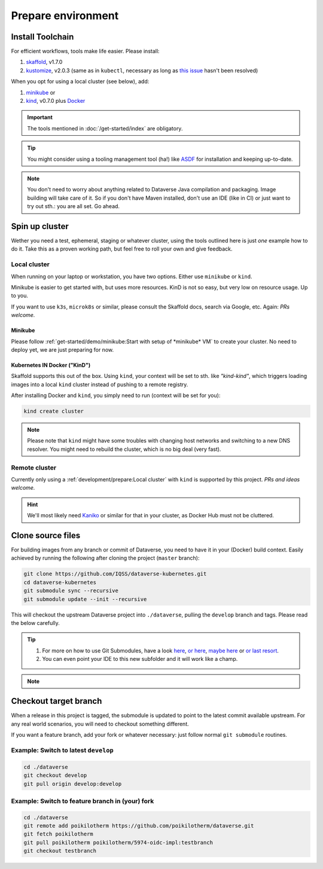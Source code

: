 ===================
Prepare environment
===================

Install Toolchain
-----------------

For efficient workflows, tools make life easier. Please install:

1. `skaffold`_, v1.7.0
2. `kustomize`_, v2.0.3 (same as in ``kubectl``, necessary as long as
   `this issue <https://github.com/GoogleContainerTools/skaffold/issues/1781>`_
   hasn't been resolved)

When you opt for using a local cluster (see below), add:

1. `minikube`_ or
2. `kind`_, v0.7.0 plus `Docker <https://docs.docker.com/install>`_

.. important::

  The tools mentioned in :doc:`/get-started/index` are obligatory.

.. tip::

  You might consider using a tooling management tool (ha!) like `ASDF <https://asdf-vm.com>`_
  for installation and keeping up-to-date.

.. note::

  You don't need to worry about anything related to Dataverse Java compilation
  and packaging. Image building will take care of it. So if you don't have
  Maven installed, don't use an IDE (like in CI) or just want to try out sth.:
  you are all set. Go ahead.





Spin up cluster
---------------

Wether you need a test, ephemeral, staging or whatever cluster, using the tools
outlined here is just *one* example how to do it. Take this as a proven working
path, but feel free to roll your own and give feedback.

Local cluster
^^^^^^^^^^^^^
When running on your laptop or workstation, you have two options.
Either use ``minikube`` or ``kind``.

Minikube is easier to get started with, but uses more resources.
KinD is not so easy, but very low on resource usage. Up to you.

If you want to use ``k3s``, ``microk8s`` or similar, please consult the
Skaffold docs, search via Google, etc. Again: *PRs welcome.*

Minikube
''''''''

Please follow :ref:`get-started/demo/minikube:Start with setup of *minikube* VM`
to create your cluster. No need to deploy yet, we are just preparing for now.

**K**\ ubernetes **IN** **D**\ ocker ("KinD")
'''''''''''''''''''''''''''''''''''''''''''''

Skaffold supports this out of the box. Using ``kind``, your context will be set
to sth. like *"kind-kind"*, which triggers loading images into a local ``kind`` cluster
instead of pushing to a remote registry.

After installing Docker and ``kind``, you simply need to run (context will be
set for you):

.. code-block:: shell

  kind create cluster

.. toggle-header::
  :header: If you prefer a specific K8s version, e.g. `1.14.6` *expand/hide*

  .. code-block:: shell

    kind create cluster --image kindest/node:v1.14.6

.. note::

  Please note that ``kind`` might have some troubles with changing host networks and
  switching to a new DNS resolver. You might need to rebuild the cluster, which is
  no big deal (very fast).


Remote cluster
^^^^^^^^^^^^^^

Currently only using a :ref:`development/prepare:Local cluster` with ``kind`` is supported by this project.
*PRs and ideas welcome.*

.. hint::

  We'll most likely need `Kaniko <https://github.com/GoogleContainerTools/kaniko>`_
  or similar for that in your cluster, as Docker Hub must not be cluttered.





Clone source files
------------------

For building images from any branch or commit of Dataverse, you need to have
it in your (Docker) build context. Easily achieved by running the following
after cloning the project (``master`` branch):

.. code-block:: shell

  git clone https://github.com/IQSS/dataverse-kubernetes.git
  cd dataverse-kubernetes
  git submodule sync --recursive
  git submodule update --init --recursive

This will checkout the upstream Dataverse project into ``./dataverse``, pulling
the ``develop`` branch and tags. Please read the below carefully.

.. tip::

  1. For more on how to use Git Submodules, have a look
     `here <https://medium.com/@porteneuve/mastering-git-submodules-34c65e940407>`_,
     `or here <https://chrisjean.com/git-submodules-adding-using-removing-and-updating>`_,
     `maybe here <https://gist.github.com/gitaarik/8735255>`_ or
     `or last resort <https://lmgtfy.com/?q=git+submodule>`_.
  2. You can even point your IDE to this new subfolder and it will work like a champ.

.. note::

  .. toggle-header::
    :header: You think this is weird and/or cumbersome? *Expand/hide*

    As long as K8s usage is not a first class citizen for IQSS, this project should
    not (or cannot) be included in Dataverse upstream.

    .. code-block:: diff

      + We don't have to deal with upstream merge process for PRs and can move independent and quicker.
      + We can use tools like Skaffold, Kustomization, etc only usable when living at the topmost level.
      - We have to deal with `git submodules` and somewhat bloated image builds.
      - We cannot use fancy Maven tools like JIB and others.



Checkout target branch
----------------------

When a release in this project is tagged, the submodule is updated to point to
the latest commit available upstream. For any real world scenarios, you will
need to checkout something different.

If you want a feature branch, add your fork or whatever necessary: just follow normal
``git submodule`` routines.

Example: Switch to latest ``develop``
^^^^^^^^^^^^^^^^^^^^^^^^^^^^^^^^^^^^^

.. code-block:: shell

  cd ./dataverse
  git checkout develop
  git pull origin develop:develop

Example: Switch to feature branch in (your) fork
^^^^^^^^^^^^^^^^^^^^^^^^^^^^^^^^^^^^^^^^^^^^^^^^

.. code-block:: shell

  cd ./dataverse
  git remote add poikilotherm https://github.com/poikilotherm/dataverse.git
  git fetch poikilotherm
  git pull poikilotherm poikilotherm/5974-oidc-impl:testbranch
  git checkout testbranch

.. _skaffold: https://skaffold.dev/docs/getting-started/#installing-skaffold
.. _kustomize: https://github.com/kubernetes-sigs/kustomize/blob/master/docs/INSTALL.md
.. _kind: https://kind.sigs.k8s.io/docs/user/quick-start
.. _minikube: https://kubernetes.io/docs/setup/learning-environment/minikube
